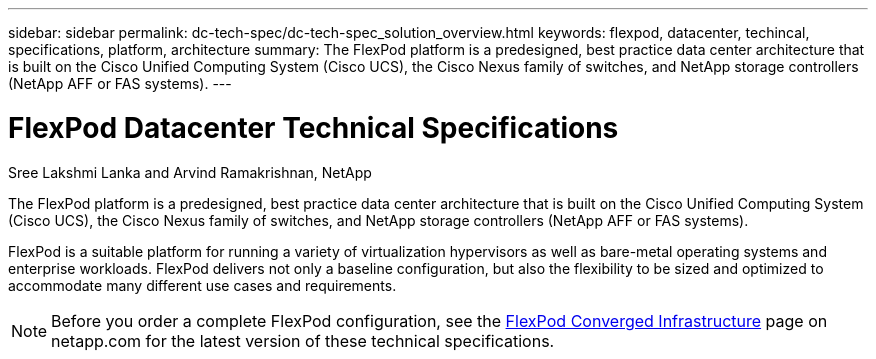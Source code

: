 ---
sidebar: sidebar
permalink: dc-tech-spec/dc-tech-spec_solution_overview.html
keywords: flexpod, datacenter, techincal, specifications, platform, architecture
summary: The FlexPod platform is a predesigned, best practice data center architecture that is built on the Cisco Unified Computing System (Cisco UCS), the Cisco Nexus family of switches, and NetApp storage controllers (NetApp AFF or FAS systems).
---

= FlexPod Datacenter Technical Specifications
:hardbreaks:
:nofooter:
:icons: font
:linkattrs:
:imagesdir: ./../media/

//
// This file was created with NDAC Version 2.0 (August 17, 2020)
//
// 2021-06-03 13:02:39.789338
//

[.lead]
Sree Lakshmi Lanka and Arvind Ramakrishnan, NetApp

The FlexPod platform is a predesigned, best practice data center architecture that is built on the Cisco Unified Computing System (Cisco UCS), the Cisco Nexus family of switches, and NetApp storage controllers (NetApp AFF or FAS systems).

FlexPod is a suitable platform for running a variety of virtualization hypervisors as well as bare-metal operating systems and enterprise workloads. FlexPod delivers not only a baseline configuration, but also the flexibility to be sized and optimized to accommodate many different use cases and requirements.

[NOTE]
Before you order a complete FlexPod configuration, see the http://www.netapp.com/us/technology/flexpod[FlexPod Converged Infrastructure^] page on netapp.com for the latest version of these technical specifications.
